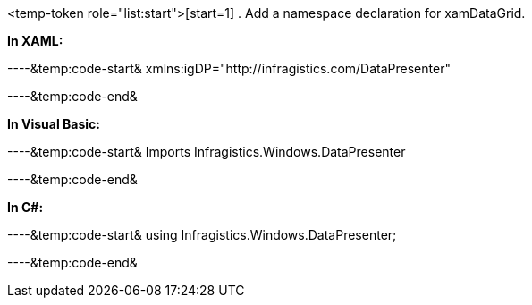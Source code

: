 <temp-token role="list:start">[start=1]
. Add a namespace declaration for xamDataGrid.

*In XAML:*

----&temp:code-start&
xmlns:igDP="http://infragistics.com/DataPresenter"

----&temp:code-end&

*In Visual Basic:*

----&temp:code-start&
Imports Infragistics.Windows.DataPresenter

----&temp:code-end&

*In C#:*

----&temp:code-start&
using Infragistics.Windows.DataPresenter;

----&temp:code-end&